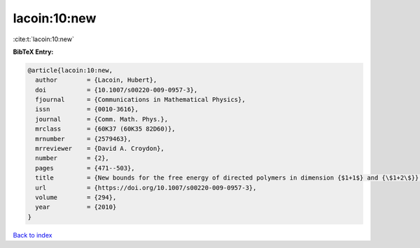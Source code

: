 lacoin:10:new
=============

:cite:t:`lacoin:10:new`

**BibTeX Entry:**

.. code-block:: bibtex

   @article{lacoin:10:new,
     author        = {Lacoin, Hubert},
     doi           = {10.1007/s00220-009-0957-3},
     fjournal      = {Communications in Mathematical Physics},
     issn          = {0010-3616},
     journal       = {Comm. Math. Phys.},
     mrclass       = {60K37 (60K35 82D60)},
     mrnumber      = {2579463},
     mrreviewer    = {David A. Croydon},
     number        = {2},
     pages         = {471--503},
     title         = {New bounds for the free energy of directed polymers in dimension {$1+1$} and {\$1+2\$}},
     url           = {https://doi.org/10.1007/s00220-009-0957-3},
     volume        = {294},
     year          = {2010}
   }

`Back to index <../By-Cite-Keys.html>`_
